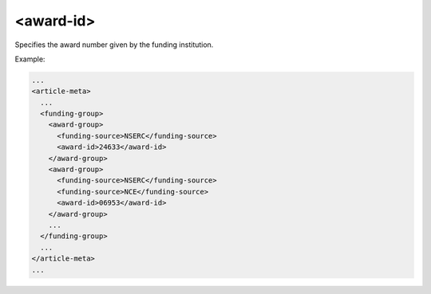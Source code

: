 .. _element-award-id:

<award-id>
==========

+-----------------------------+--------------------+
| Appears in                  | Frequency          |
+=============================+====================+
| :ref:`element-award-group`  | Zero or more times |
+-----------------------------+------------------ -+

Specifies the award number given by the funding institution.

Example:

.. code-block:: xml

  ...
  <article-meta>
    ...
    <funding-group>
      <award-group>
        <funding-source>NSERC</funding-source>
        <award-id>24633</award-id>
      </award-group>
      <award-group>
        <funding-source>NSERC</funding-source>
        <funding-source>NCE</funding-source>
        <award-id>06953</award-id>
      </award-group>
      ...
    </funding-group>
    ...
  </article-meta>
  ...

.. {"reviewed_on": "20180523", "by": "fabio.batalha@erudit.org"}
